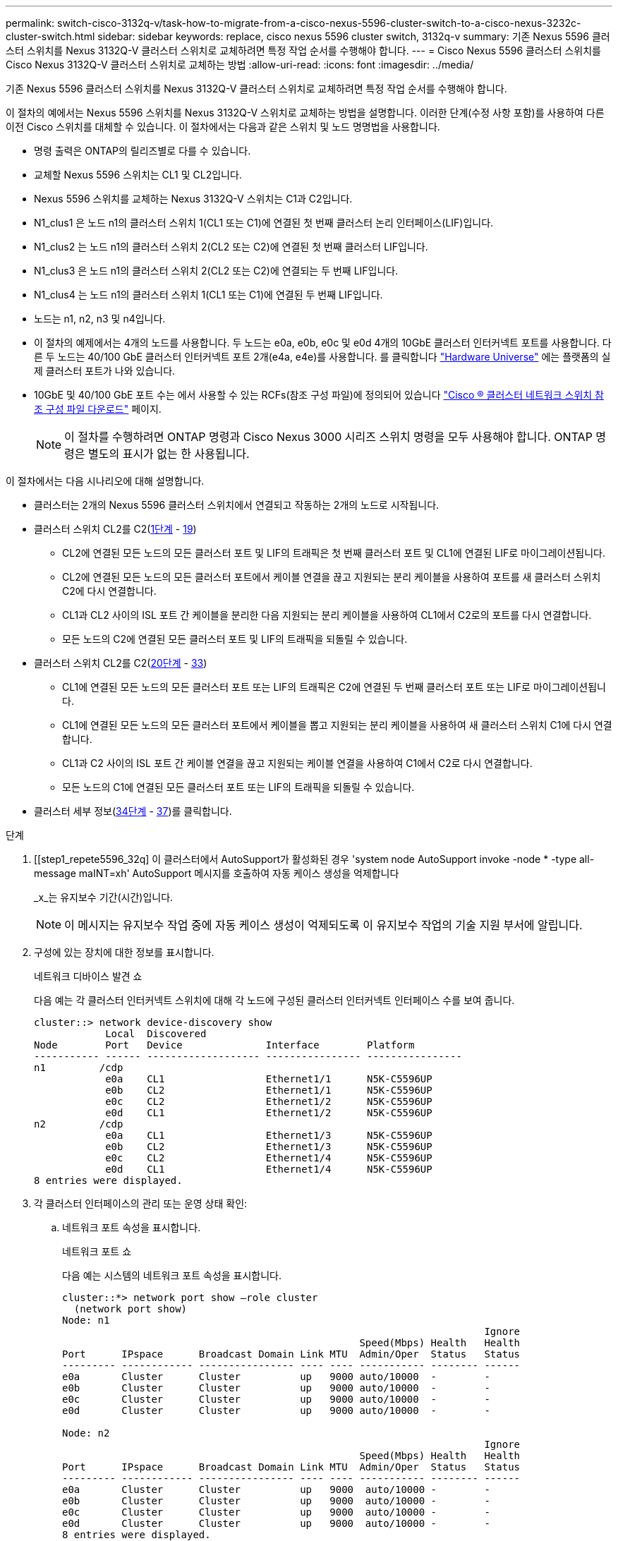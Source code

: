 ---
permalink: switch-cisco-3132q-v/task-how-to-migrate-from-a-cisco-nexus-5596-cluster-switch-to-a-cisco-nexus-3232c-cluster-switch.html 
sidebar: sidebar 
keywords: replace, cisco nexus 5596 cluster switch, 3132q-v 
summary: 기존 Nexus 5596 클러스터 스위치를 Nexus 3132Q-V 클러스터 스위치로 교체하려면 특정 작업 순서를 수행해야 합니다. 
---
= Cisco Nexus 5596 클러스터 스위치를 Cisco Nexus 3132Q-V 클러스터 스위치로 교체하는 방법
:allow-uri-read: 
:icons: font
:imagesdir: ../media/


[role="lead"]
기존 Nexus 5596 클러스터 스위치를 Nexus 3132Q-V 클러스터 스위치로 교체하려면 특정 작업 순서를 수행해야 합니다.

이 절차의 예에서는 Nexus 5596 스위치를 Nexus 3132Q-V 스위치로 교체하는 방법을 설명합니다. 이러한 단계(수정 사항 포함)를 사용하여 다른 이전 Cisco 스위치를 대체할 수 있습니다. 이 절차에서는 다음과 같은 스위치 및 노드 명명법을 사용합니다.

* 명령 출력은 ONTAP의 릴리즈별로 다를 수 있습니다.
* 교체할 Nexus 5596 스위치는 CL1 및 CL2입니다.
* Nexus 5596 스위치를 교체하는 Nexus 3132Q-V 스위치는 C1과 C2입니다.
* N1_clus1 은 노드 n1의 클러스터 스위치 1(CL1 또는 C1)에 연결된 첫 번째 클러스터 논리 인터페이스(LIF)입니다.
* N1_clus2 는 노드 n1의 클러스터 스위치 2(CL2 또는 C2)에 연결된 첫 번째 클러스터 LIF입니다.
* N1_clus3 은 노드 n1의 클러스터 스위치 2(CL2 또는 C2)에 연결되는 두 번째 LIF입니다.
* N1_clus4 는 노드 n1의 클러스터 스위치 1(CL1 또는 C1)에 연결된 두 번째 LIF입니다.
* 노드는 n1, n2, n3 및 n4입니다.
* 이 절차의 예제에서는 4개의 노드를 사용합니다. 두 노드는 e0a, e0b, e0c 및 e0d 4개의 10GbE 클러스터 인터커넥트 포트를 사용합니다. 다른 두 노드는 40/100 GbE 클러스터 인터커넥트 포트 2개(e4a, e4e)를 사용합니다. 를 클릭합니다 link:https://hwu.netapp.com/["Hardware Universe"^] 에는 플랫폼의 실제 클러스터 포트가 나와 있습니다.
* 10GbE 및 40/100 GbE 포트 수는 에서 사용할 수 있는 RCFs(참조 구성 파일)에 정의되어 있습니다 https://mysupport.netapp.com/NOW/download/software/sanswitch/fcp/Cisco/netapp_cnmn/download.shtml["Cisco ® 클러스터 네트워크 스위치 참조 구성 파일 다운로드"^] 페이지.
+

NOTE: 이 절차를 수행하려면 ONTAP 명령과 Cisco Nexus 3000 시리즈 스위치 명령을 모두 사용해야 합니다. ONTAP 명령은 별도의 표시가 없는 한 사용됩니다.



이 절차에서는 다음 시나리오에 대해 설명합니다.

* 클러스터는 2개의 Nexus 5596 클러스터 스위치에서 연결되고 작동하는 2개의 노드로 시작됩니다.
* 클러스터 스위치 CL2를 C2(<<step1_replace5596_3232q,1단계>> - <<step19_replace5596_3232q,19>>)
+
** CL2에 연결된 모든 노드의 모든 클러스터 포트 및 LIF의 트래픽은 첫 번째 클러스터 포트 및 CL1에 연결된 LIF로 마이그레이션됩니다.
** CL2에 연결된 모든 노드의 모든 클러스터 포트에서 케이블 연결을 끊고 지원되는 분리 케이블을 사용하여 포트를 새 클러스터 스위치 C2에 다시 연결합니다.
** CL1과 CL2 사이의 ISL 포트 간 케이블을 분리한 다음 지원되는 분리 케이블을 사용하여 CL1에서 C2로의 포트를 다시 연결합니다.
** 모든 노드의 C2에 연결된 모든 클러스터 포트 및 LIF의 트래픽을 되돌릴 수 있습니다.


* 클러스터 스위치 CL2를 C2(<<step20_replace5596_3232q,20단계>> - <<step33_replace5596_3232q,33>>)
+
** CL1에 연결된 모든 노드의 모든 클러스터 포트 또는 LIF의 트래픽은 C2에 연결된 두 번째 클러스터 포트 또는 LIF로 마이그레이션됩니다.
** CL1에 연결된 모든 노드의 모든 클러스터 포트에서 케이블을 뽑고 지원되는 분리 케이블을 사용하여 새 클러스터 스위치 C1에 다시 연결합니다.
** CL1과 C2 사이의 ISL 포트 간 케이블 연결을 끊고 지원되는 케이블 연결을 사용하여 C1에서 C2로 다시 연결합니다.
** 모든 노드의 C1에 연결된 모든 클러스터 포트 또는 LIF의 트래픽을 되돌릴 수 있습니다.


* 클러스터 세부 정보(<<step34_replace5596_3232q,34단계>> - <<step37_replace5596_3232q,37>>)를 클릭합니다.


.단계
. [[step1_repete5596_32q] 이 클러스터에서 AutoSupport가 활성화된 경우 'system node AutoSupport invoke -node * -type all-message maINT=xh' AutoSupport 메시지를 호출하여 자동 케이스 생성을 억제합니다
+
_x_는 유지보수 기간(시간)입니다.

+

NOTE: 이 메시지는 유지보수 작업 중에 자동 케이스 생성이 억제되도록 이 유지보수 작업의 기술 지원 부서에 알립니다.

. 구성에 있는 장치에 대한 정보를 표시합니다.
+
네트워크 디바이스 발견 쇼

+
다음 예는 각 클러스터 인터커넥트 스위치에 대해 각 노드에 구성된 클러스터 인터커넥트 인터페이스 수를 보여 줍니다.

+
[listing]
----
cluster::> network device-discovery show
            Local  Discovered
Node        Port   Device              Interface        Platform
----------- ------ ------------------- ---------------- ----------------
n1         /cdp
            e0a    CL1                 Ethernet1/1      N5K-C5596UP
            e0b    CL2                 Ethernet1/1      N5K-C5596UP
            e0c    CL2                 Ethernet1/2      N5K-C5596UP
            e0d    CL1                 Ethernet1/2      N5K-C5596UP
n2         /cdp
            e0a    CL1                 Ethernet1/3      N5K-C5596UP
            e0b    CL2                 Ethernet1/3      N5K-C5596UP
            e0c    CL2                 Ethernet1/4      N5K-C5596UP
            e0d    CL1                 Ethernet1/4      N5K-C5596UP
8 entries were displayed.
----
. 각 클러스터 인터페이스의 관리 또는 운영 상태 확인:
+
.. 네트워크 포트 속성을 표시합니다.
+
네트워크 포트 쇼

+
다음 예는 시스템의 네트워크 포트 속성을 표시합니다.

+
[listing]
----
cluster::*> network port show –role cluster
  (network port show)
Node: n1
                                                                       Ignore
                                                  Speed(Mbps) Health   Health
Port      IPspace      Broadcast Domain Link MTU  Admin/Oper  Status   Status
--------- ------------ ---------------- ---- ---- ----------- -------- ------
e0a       Cluster      Cluster          up   9000 auto/10000  -        -
e0b       Cluster      Cluster          up   9000 auto/10000  -        -
e0c       Cluster      Cluster          up   9000 auto/10000  -        -
e0d       Cluster      Cluster          up   9000 auto/10000  -        -

Node: n2
                                                                       Ignore
                                                  Speed(Mbps) Health   Health
Port      IPspace      Broadcast Domain Link MTU  Admin/Oper  Status   Status
--------- ------------ ---------------- ---- ---- ----------- -------- ------
e0a       Cluster      Cluster          up   9000  auto/10000 -        -
e0b       Cluster      Cluster          up   9000  auto/10000 -        -
e0c       Cluster      Cluster          up   9000  auto/10000 -        -
e0d       Cluster      Cluster          up   9000  auto/10000 -        -
8 entries were displayed.
----
.. 논리 인터페이스에 대한 정보 표시: + "network interface show"
+
다음 예에서는 시스템의 모든 LIF에 대한 일반 정보를 표시합니다.

+
[listing]
----
cluster::*> network interface show -role cluster
 (network interface show)
            Logical    Status     Network            Current       Current Is
Vserver     Interface  Admin/Oper Address/Mask       Node          Port    Home
----------- ---------- ---------- ------------------ ------------- ------- ----
Cluster
            n1_clus1   up/up      10.10.0.1/24       n1            e0a     true
            n1_clus2   up/up      10.10.0.2/24       n1            e0b     true
            n1_clus3   up/up      10.10.0.3/24       n1            e0c     true
            n1_clus4   up/up      10.10.0.4/24       n1            e0d     true
            n2_clus1   up/up      10.10.0.5/24       n2            e0a     true
            n2_clus2   up/up      10.10.0.6/24       n2            e0b     true
            n2_clus3   up/up      10.10.0.7/24       n2            e0c     true
            n2_clus4   up/up      10.10.0.8/24       n2            e0d     true
8 entries were displayed.
----
.. 검색된 클러스터 스위치에 대한 정보 표시: + 'system cluster-switch show
+
다음 예는 클러스터에 알려진 클러스터 스위치와 해당 관리 IP 주소를 표시합니다.

+
[listing]
----
cluster::*> system cluster-switch show

Switch                        Type               Address         Model
----------------------------- ------------------ --------------- ---------------
CL1                           cluster-network    10.10.1.101     NX5596
     Serial Number: 01234567
      Is Monitored: true
            Reason:
  Software Version: Cisco Nexus Operating System (NX-OS) Software, Version
                    7.1(1)N1(1)
    Version Source: CDP
CL2                           cluster-network    10.10.1.102     NX5596
     Serial Number: 01234568
      Is Monitored: true
            Reason:
  Software Version: Cisco Nexus Operating System (NX-OS) Software, Version
                    7.1(1)N1(1)
    Version Source: CDP

2 entries were displayed.
----


. 클러스터 LIF clus1과 clus2의 두 노드에서 '-auto-revert' 매개 변수를 'false'로 설정합니다.
+
네트워크 인터페이스 수정

+
[listing]
----

cluster::*> network interface modify -vserver node1 -lif clus1 -auto-revert false
cluster::*> network interface modify -vserver node1 -lif clus2 -auto-revert false
cluster::*> network interface modify -vserver node2 -lif clus1 -auto-revert false
cluster::*> network interface modify -vserver node2 -lif clus2 -auto-revert false
----
. 필요에 따라 새 3132Q-V 스위치에 적절한 RCF 및 이미지가 설치되었는지 확인하고 사용자 및 암호, 네트워크 주소 등과 같은 필수 사이트 사용자 지정을 수행합니다.
+
이때 두 스위치를 모두 준비해야 합니다. RCF 및 이미지를 업그레이드해야 하는 경우 다음 단계를 따르십시오.

+
.. 로 이동합니다 link:http://support.netapp.com/NOW/download/software/cm_switches/["Cisco 이더넷 스위치"^] 페이지로 이동합니다.
.. 스위치 및 필요한 소프트웨어 버전을 해당 페이지의 표에 기록합니다.
.. RCF의 적절한 버전을 다운로드합니다.
.. Description * 페이지에서 * continue * 를 클릭하고 사용권 계약에 동의한 다음 * Download * 페이지의 지침에 따라 RCF를 다운로드합니다.
.. 해당 버전의 이미지 소프트웨어를 다운로드합니다.
+
__ONTAP 8.x 이상 클러스터 및 관리 네트워크 스위치 참조 구성 파일_ 다운로드 페이지를 참조하여 해당 버전을 클릭합니다.

+
올바른 버전을 찾으려면 _ONTAP 8.x 이상 클러스터 네트워크 스위치 다운로드 페이지_를 참조하십시오.



. 교체할 두 번째 Nexus 5596 스위치에 연결된 LIF 마이그레이션:
+
네트워크 인터페이스 마이그레이션

+
다음 예에서는 n1과 n2 를 보여 주지만 LIF 마이그레이션은 모든 노드에서 수행되어야 합니다.

+
[listing]
----
cluster::*> network interface migrate -vserver Cluster -lif n1_clus2 -source-node n1 –
destination-node n1 -destination-port e0a
cluster::*> network interface migrate -vserver Cluster -lif n1_clus3 -source-node n1 –
destination-node n1 -destination-port e0d
cluster::*> network interface migrate -vserver Cluster -lif n2_clus2 -source-node n2 –
destination-node n2 -destination-port e0a
cluster::*> network interface migrate -vserver Cluster -lif n2_clus3 -source-node n2 –
destination-node n2 -destination-port e0d
----
. 클러스터의 상태 확인:
+
네트워크 인터페이스 쇼

+
다음 예에서는 이전 'network interface migrate' 명령의 결과를 보여 줍니다.

+
[listing]
----
cluster::*> network interface show -role cluster
 (network interface show)
            Logical    Status     Network            Current       Current Is
Vserver     Interface  Admin/Oper Address/Mask       Node          Port    Home
----------- ---------- ---------- ------------------ ------------- ------- ----
Cluster
            n1_clus1   up/up      10.10.0.1/24       n1            e0a     true
            n1_clus2   up/up      10.10.0.2/24       n1            e0a     false
            n1_clus3   up/up      10.10.0.3/24       n1            e0d     false
            n1_clus4   up/up      10.10.0.4/24       n1            e0d     true
            n2_clus1   up/up      10.10.0.5/24       n2            e0a     true
            n2_clus2   up/up      10.10.0.6/24       n2            e0a     false
            n2_clus3   up/up      10.10.0.7/24       n2            e0d     false
            n2_clus4   up/up      10.10.0.8/24       n2            e0d     true
8 entries were displayed.
----
. 스위치 CL2에 물리적으로 연결된 클러스터 인터커넥트 포트를 종료합니다.
+
네트워크 포트 수정

+
다음 명령을 실행하면 n1과 n2 에서 지정된 포트가 종료되지만 모든 노드에서 포트가 종료되어야 합니다.

+
[listing]
----

cluster::*> network port modify -node n1 -port e0b -up-admin false
cluster::*> network port modify -node n1 -port e0c -up-admin false
cluster::*> network port modify -node n2 -port e0b -up-admin false
cluster::*> network port modify -node n2 -port e0c -up-admin false
----
. 원격 클러스터 인터페이스에 대해 ping을 수행하고 RPC 서버 검사를 수행합니다.
+
'클러스터 ping 클러스터'

+
다음 예는 원격 클러스터 인터페이스를 ping하는 방법을 보여줍니다.

+
[listing]
----
cluster::*> cluster ping-cluster -node n1
Host is n1
Getting addresses from network interface table...
Cluster n1_clus1 n1		e0a	10.10.0.1
Cluster n1_clus2 n1		e0b	10.10.0.2
Cluster n1_clus3 n1		e0c	10.10.0.3
Cluster n1_clus4 n1		e0d	10.10.0.4
Cluster n2_clus1 n2		e0a	10.10.0.5
Cluster n2_clus2 n2		e0b	10.10.0.6
Cluster n2_clus3 n2		e0c	10.10.0.7
Cluster n2_clus4 n2		e0d	10.10.0.8

Local = 10.10.0.1 10.10.0.2 10.10.0.3 10.10.0.4
Remote = 10.10.0.5 10.10.0.6 10.10.0.7 10.10.0.8
Cluster Vserver Id = 4294967293
Ping status:
....
Basic connectivity succeeds on 16 path(s)
Basic connectivity fails on 0 path(s)
................
Detected 1500 byte MTU on 16 path(s):
    Local 10.10.0.1 to Remote 10.10.0.5
    Local 10.10.0.1 to Remote 10.10.0.6
    Local 10.10.0.1 to Remote 10.10.0.7
    Local 10.10.0.1 to Remote 10.10.0.8
    Local 10.10.0.2 to Remote 10.10.0.5
    Local 10.10.0.2 to Remote 10.10.0.6
    Local 10.10.0.2 to Remote 10.10.0.7
    Local 10.10.0.2 to Remote 10.10.0.8
    Local 10.10.0.3 to Remote 10.10.0.5
    Local 10.10.0.3 to Remote 10.10.0.6
    Local 10.10.0.3 to Remote 10.10.0.7
    Local 10.10.0.3 to Remote 10.10.0.8
    Local 10.10.0.4 to Remote 10.10.0.5
    Local 10.10.0.4 to Remote 10.10.0.6
    Local 10.10.0.4 to Remote 10.10.0.7
    Local 10.10.0.4 to Remote 10.10.0.8
Larger than PMTU communication succeeds on 16 path(s)
RPC status:
4 paths up, 0 paths down (tcp check)
4 paths up, 0 paths down (udp check
----
. 활성 Nexus 5596 스위치 CL1에서 ISL 포트 41 ~ 48을 종료합니다.
+
다음 예에서는 Nexus 5596 스위치 CL1에서 ISL 포트 41 ~ 48을 종료하는 방법을 보여 줍니다.

+
[listing]
----

(CL1)# configure
(CL1)(Config)# interface e1/41-48
(CL1)(config-if-range)# shutdown
(CL1)(config-if-range)# exit
(CL1)(Config)# exit
(CL1)#
----
+
Nexus 5010 또는 5020을 교체하는 경우 1페이지의 ISL에 적합한 포트 번호를 지정하십시오.

. CL1과 C2 사이에 임시 ISL을 구축합니다.
+
다음 예에서는 CL1과 C2 간에 임시 ISL을 설정하는 방법을 보여 줍니다.

+
[listing]
----

C2# configure
C2(config)# interface port-channel 2
C2(config-if)# switchport mode trunk
C2(config-if)# spanning-tree port type network
C2(config-if)# mtu 9216
C2(config-if)# interface breakout module 1 port 24 map 10g-4x
C2(config)# interface e1/24/1-4
C2(config-if-range)# switchport mode trunk
C2(config-if-range)# mtu 9216
C2(config-if-range)# channel-group 2 mode active
C2(config-if-range)# exit
C2(config-if)# exit
----
. 모든 노드에서 Nexus 5596 스위치 CL2에 연결된 모든 케이블을 분리합니다.
+
지원되는 케이블 연결을 사용하여 모든 노드의 분리된 포트를 Nexus 3132Q-V 스위치 C2에 다시 연결합니다.

. Nexus 5596 스위치 CL2에서 모든 케이블을 분리합니다.
+
새 Cisco 3132Q-V 스위치 C2의 포트 1/24를 기존 Nexus 5596, CL1의 포트 45-48에 연결하는 SFP+ 브레이크아웃 케이블에 해당 Cisco QSFP를 연결합니다.

. 실행 중인 구성에서 인터페이스 eth1/45-48에 이미 채널 그룹 1 모드가 활성화되어 있는지 확인합니다.
. 활성 Nexus 5596 스위치 CL1에서 ISL 포트 45 - 48을 가져옵니다.
+
다음 예에서는 ISL 포트 45 - 48이 가동되는 것을 보여 줍니다.

+
[listing]
----

(CL1)# configure
(CL1)(Config)# interface e1/45-48
(CL1)(config-if-range)# no shutdown
(CL1)(config-if-range)# exit
(CL1)(Config)# exit
(CL1)#
----
. Nexus 5596 스위치 CL1에서 ISL이 "작동" 상태인지 확인합니다.
+
'포트-채널 요약

+
포트 eth1/45 ~ eth1/48은 포트 채널에서 ISL 포트가 "UP"임을 나타내는 (P)이어야 합니다.

+
[listing]
----
Example
CL1# show port-channel summary
Flags: D - Down         P - Up in port-channel (members)
       I - Individual   H - Hot-standby (LACP only)
       s - Suspended    r - Module-removed
       S - Switched     R - Routed
       U - Up (port-channel)
       M - Not in use. Min-links not met
--------------------------------------------------------------------------------
Group Port-        Type   Protocol  Member Ports
      Channel
--------------------------------------------------------------------------------
1     Po1(SU)      Eth    LACP      Eth1/41(D)   Eth1/42(D)   Eth1/43(D)
                                    Eth1/44(D)   Eth1/45(P)   Eth1/46(P)
                                    Eth1/47(P)   Eth1/48(P)
----
. 3132Q-V 스위치 C2에서 ISL이 "UP"인지 확인합니다.
+
'포트-채널 요약

+
포트 eth1/24/1, eth1/24/2, eth1/24/3 및 eth1/24/4는 포트 채널에서 ISL 포트가 "UP"임을 나타내는 P를 표시해야 합니다.

+
[listing]
----
C2# show port-channel summary
Flags: D - Down         P - Up in port-channel (members)
       I - Individual   H - Hot-standby (LACP only)
       s - Suspended    r - Module-removed
       S - Switched     R - Routed
       U - Up (port-channel)
       M - Not in use. Min-links not met
--------------------------------------------------------------------------------
Group Port-        Type   Protocol  Member Ports
      Channel
--------------------------------------------------------------------------------
1     Po1(SU)      Eth    LACP      Eth1/31(D)   Eth1/32(D)
2     Po2(SU)      Eth    LACP      Eth1/24/1(P)  Eth1/24/2(P)  Eth1/24/3(P)
                                    Eth1/24/4(P)
----
. 모든 노드에서 3132Q-V 스위치 C2에 연결된 모든 클러스터 인터커넥트 포트를 불러옵니다.
+
네트워크 포트 수정

+
다음 예에서는 n1 및 n2 노드에서 지정된 포트가 가동되는 것을 보여 줍니다.

+
[listing]
----

cluster::*> network port modify -node n1 -port e0b -up-admin true
cluster::*> network port modify -node n1 -port e0c -up-admin true
cluster::*> network port modify -node n2 -port e0b -up-admin true
cluster::*> network port modify -node n2 -port e0c -up-admin true
----
. [[step19_replace5596_3232q]] 모든 노드에서, C2에 연결된 마이그레이션된 모든 클러스터 상호 연결 LIF를 되돌립니다.
+
네트워크 인터페이스 복원

+
다음 예에서는 n1 및 n2 노드의 홈 포트로 되돌아갈 마이그레이션된 클러스터 LIF를 보여 줍니다.

+
[listing]
----


cluster::*> network interface revert -vserver Cluster -lif n1_clus2
cluster::*> network interface revert -vserver Cluster -lif n1_clus3
cluster::*> network interface revert -vserver Cluster -lif n2_clus2
cluster::*> network interface revert -vserver Cluster -lif n2_clus3
----
. [[step20_replace5596_3232q] 모든 클러스터 상호 연결 포트가 이제 홈:
+
네트워크 인터페이스 쇼

+
다음 예제는 clus2의 LIF가 홈 포트로 되돌려진 것을 보여 주고 현재 포트 열의 포트가 "홈" 열에서 "참" 상태인 경우 LIF가 성공적으로 되돌려지는 것을 보여 줍니다. '홈'이 '거짓'이면 LIF는 되돌릴 수 없습니다.

+
[listing]
----
cluster::*> network interface show -role cluster
(network interface show)
            Logical    Status     Network            Current       Current Is
Vserver     Interface  Admin/Oper Address/Mask       Node          Port    Home
----------- ---------- ---------- ------------------ ------------- ------- ----
Cluster
            n1_clus1   up/up      10.10.0.1/24       n1            e0a     true
            n1_clus2   up/up      10.10.0.2/24       n1            e0b     true
            n1_clus3   up/up      10.10.0.3/24       n1            e0c     true
            n1_clus4   up/up      10.10.0.4/24       n1            e0d     true
            n2_clus1   up/up      10.10.0.5/24       n2            e0a     true
            n2_clus2   up/up      10.10.0.6/24       n2            e0b     true
            n2_clus3   up/up      10.10.0.7/24       n2            e0c     true
            n2_clus4   up/up      10.10.0.8/24       n2            e0d     true
8 entries were displayed.
----
. 클러스터된 포트가 연결되었는지 확인합니다.
+
네트워크 포트 쇼

+
다음 예에서는 이전의 'network port modify' 명령의 결과를 보여 주며, 모든 클러스터 상호 연결이 'up'인지 확인합니다.

+
[listing]
----
cluster::*> network port show -role cluster
  (network port show)
Node: n1
                                                                       Ignore
                                                  Speed(Mbps) Health   Health
Port      IPspace      Broadcast Domain Link MTU  Admin/Oper  Status   Status
--------- ------------ ---------------- ---- ---- ----------- -------- ------
e0a       Cluster      Cluster          up   9000 auto/10000  -        -
e0b       Cluster      Cluster          up   9000 auto/10000  -        -
e0c       Cluster      Cluster          up   9000 auto/10000  -        -
e0d       Cluster      Cluster          up   9000 auto/10000  -        -

Node: n2
                                                                       Ignore
                                                  Speed(Mbps) Health   Health
Port      IPspace      Broadcast Domain Link MTU  Admin/Oper  Status   Status
--------- ------------ ---------------- ---- ---- ----------- -------- ------
e0a       Cluster      Cluster          up   9000  auto/10000 -        -
e0b       Cluster      Cluster          up   9000  auto/10000 -        -
e0c       Cluster      Cluster          up   9000  auto/10000 -        -
e0d       Cluster      Cluster          up   9000  auto/10000 -        -
8 entries were displayed.
----
. 원격 클러스터 인터페이스에 대해 ping을 수행하고 RPC 서버 검사를 수행합니다.
+
'클러스터 ping 클러스터'

+
다음 예는 원격 클러스터 인터페이스를 ping하는 방법을 보여줍니다.

+
[listing]
----
cluster::*> cluster ping-cluster -node n1
Host is n1
Getting addresses from network interface table...
Cluster n1_clus1 n1		e0a	10.10.0.1
Cluster n1_clus2 n1		e0b	10.10.0.2
Cluster n1_clus3 n1		e0c	10.10.0.3
Cluster n1_clus4 n1		e0d	10.10.0.4
Cluster n2_clus1 n2		e0a	10.10.0.5
Cluster n2_clus2 n2		e0b	10.10.0.6
Cluster n2_clus3 n2		e0c	10.10.0.7
Cluster n2_clus4 n2		e0d	10.10.0.8

Local = 10.10.0.1 10.10.0.2 10.10.0.3 10.10.0.4
Remote = 10.10.0.5 10.10.0.6 10.10.0.7 10.10.0.8
Cluster Vserver Id = 4294967293
Ping status:
....
Basic connectivity succeeds on 16 path(s)
Basic connectivity fails on 0 path(s)
................
Detected 1500 byte MTU on 16 path(s):
    Local 10.10.0.1 to Remote 10.10.0.5
    Local 10.10.0.1 to Remote 10.10.0.6
    Local 10.10.0.1 to Remote 10.10.0.7
    Local 10.10.0.1 to Remote 10.10.0.8
    Local 10.10.0.2 to Remote 10.10.0.5
    Local 10.10.0.2 to Remote 10.10.0.6
    Local 10.10.0.2 to Remote 10.10.0.7
    Local 10.10.0.2 to Remote 10.10.0.8
    Local 10.10.0.3 to Remote 10.10.0.5
    Local 10.10.0.3 to Remote 10.10.0.6
    Local 10.10.0.3 to Remote 10.10.0.7
    Local 10.10.0.3 to Remote 10.10.0.8
    Local 10.10.0.4 to Remote 10.10.0.5
    Local 10.10.0.4 to Remote 10.10.0.6
    Local 10.10.0.4 to Remote 10.10.0.7
    Local 10.10.0.4 to Remote 10.10.0.8
Larger than PMTU communication succeeds on 16 path(s)
RPC status:
4 paths up, 0 paths down (tcp check)
4 paths up, 0 paths down (udp check)
----
. 클러스터의 각 노드에서 교체할 첫 번째 Nexus 5596 스위치 CL1과 연결된 인터페이스를 마이그레이션합니다.
+
네트워크 인터페이스 마이그레이션

+
다음 예에서는 n1 및 n2 노드에서 마이그레이션되는 포트 또는 LIF를 보여 줍니다.

+
[listing]
----

cluster::*> network interface migrate -vserver Cluster -lif n1_clus1 -source-node n1 -
destination-node n1 -destination-port e0b
cluster::*> network interface migrate -vserver Cluster -lif n1_clus4 -source-node n1 -
destination-node n1 -destination-port e0c
cluster::*> network interface migrate -vserver Cluster -lif n2_clus1 -source-node n2 -
destination-node n2 -destination-port e0b
cluster::*> network interface migrate -vserver Cluster -lif n2_clus4 -source-node n2 -
destination-node n2 -destination-port e0c
----
. 클러스터 상태 확인:
+
네트워크 인터페이스 쇼

+
다음 예에서는 필요한 클러스터 LIF가 클러스터 스위치 C2에서 호스팅되는 적절한 클러스터 포트로 마이그레이션되었음을 보여 줍니다.

+
[listing]
----
 (network interface show)
            Logical    Status     Network            Current       Current Is
Vserver     Interface  Admin/Oper Address/Mask       Node          Port    Home
----------- ---------- ---------- ------------------ ------------- ------- ----
Cluster
            n1_clus1   up/up      10.10.0.1/24       n1            e0b     false
            n1_clus2   up/up      10.10.0.2/24       n1            e0b     true
            n1_clus3   up/up      10.10.0.3/24       n1            e0c     true
            n1_clus4   up/up      10.10.0.4/24       n1            e0c     false
            n2_clus1   up/up      10.10.0.5/24       n2            e0b     false
            n2_clus2   up/up      10.10.0.6/24       n2            e0b     true
            n2_clus3   up/up      10.10.0.7/24       n2            e0c     true
            n2_clus4   up/up      10.10.0.8/24       n2            e0c     false
8 entries were displayed.

----- ------- ----
----
. 모든 노드에서 CL1에 연결된 노드 포트를 종료합니다.
+
네트워크 포트 수정

+
다음 예는 n1 및 n2 노드에서 종료되는 지정된 포트를 보여줍니다.

+
[listing]
----

cluster::*> network port modify -node n1 -port e0a -up-admin false
cluster::*> network port modify -node n1 -port e0d -up-admin false
cluster::*> network port modify -node n2 -port e0a -up-admin false
cluster::*> network port modify -node n2 -port e0d -up-admin false
----
. 활성 3132Q-V 스위치 C2:'셧다운'에서 ISL 포트 24, 31 및 32를 종료합니다
+
다음 예에서는 ISL 24, 31 및 32를 종료하는 방법을 보여 줍니다.

+
[listing]
----

C2# configure
C2(Config)# interface e1/24/1-4
C2(config-if-range)# shutdown
C2(config-if-range)# exit
C2(config)# interface 1/31-32
C2(config-if-range)# shutdown
C2(config-if-range)# exit
C2(config-if)# exit
C2#
----
. 모든 노드에서 Nexus 5596 스위치 CL1에 연결된 모든 케이블을 분리합니다.
+
지원되는 케이블 연결을 사용하여 모든 노드의 분리된 포트를 Nexus 3132Q-V 스위치 C1에 다시 연결합니다.

. Nexus 3132Q-V C2 포트 e1/24에서 QSFP 브레이크아웃 케이블을 분리합니다.
+
지원되는 Cisco QSFP 광 케이블 또는 직접 연결 케이블을 사용하여 C1의 포트 e1/31 및 e1/32를 C2의 포트 e1/31 및 e1/32에 연결합니다.

. 포트 24에서 구성을 복원하고 C2에서 임시 포트 채널 2를 제거합니다.
+
[listing]
----

C2# configure
C2(config)# no interface breakout module 1 port 24 map 10g-4x
C2(config)# no interface port-channel 2
C2(config-if)# int e1/24
C2(config-if)# description 40GbE Node Port
C2(config-if)# spanning-tree port type edge
C2(config-if)# spanning-tree bpduguard enable
C2(config-if)# mtu 9216
C2(config-if-range)# exit
C2(config)# exit
C2# copy running-config startup-config
[########################################] 100%
Copy Complete.
----
. 활성 3132Q-V 스위치인 C2에서 ISL 포트 31 및 32를 "no shutdown"으로 불러옵니다
+
다음 예에서는 3132Q-V 스위치 C2에서 ISL 31 및 32를 가져오는 방법을 보여 줍니다.

+
[listing]
----


C2# configure
C2(config)# interface ethernet 1/31-32
C2(config-if-range)# no shutdown
C2(config-if-range)# exit
C2(config)# exit
C2# copy running-config startup-config
[########################################] 100%
Copy Complete.
----
. 3132Q-V 스위치 C2:'포트-채널 요약'에서 ISL 연결이 'UP'인지 확인합니다
+
포트 Eth1/31과 Eth1/32는 포트 채널에서 ISL 포트가 모두 "위쪽"으로 표시되어야 합니다.

+
[listing]
----

C1# show port-channel summary
Flags: D - Down         P - Up in port-channel (members)
       I - Individual   H - Hot-standby (LACP only)
       s - Suspended    r - Module-removed
       S - Switched     R - Routed
       U - Up (port-channel)
       M - Not in use. Min-links not met
--------------------------------------------------------------------------------
Group Port-        Type   Protocol  Member Ports
      Channel
--------------------------------------------------------------------------------
1     Po1(SU)      Eth    LACP      Eth1/31(P)   Eth1/32(P)
----
. 모든 노드에서 새 3132Q-V 스위치 C1에 연결된 모든 클러스터 인터커넥트 포트를 불러옵니다.
+
네트워크 포트 수정

+
다음 예에서는 3132Q-V 스위치 C1에서 n1 및 n2에 대해 연결되는 모든 클러스터 인터커넥트 포트를 보여 줍니다.

+
[listing]
----

cluster::*> network port modify -node n1 -port e0a -up-admin true
cluster::*> network port modify -node n1 -port e0d -up-admin true
cluster::*> network port modify -node n2 -port e0a -up-admin true
cluster::*> network port modify -node n2 -port e0d -up-admin true
----
. [[step33_replace5596_3232q] 클러스터 노드 포트의 상태를 확인합니다: 'network port show'
+
다음 예에서는 새 3132Q-V 스위치 C1의 모든 노드에 있는 모든 클러스터 인터커넥트 포트가 "UP"인지 확인합니다.

+
[listing]
----
cluster::*> network port show –role cluster
  (network port show)
Node: n1
                                                                       Ignore
                                                  Speed(Mbps) Health   Health
Port      IPspace      Broadcast Domain Link MTU  Admin/Oper  Status   Status
--------- ------------ ---------------- ---- ---- ----------- -------- ------
e0a       Cluster      Cluster          up   9000 auto/10000  -        -
e0b       Cluster      Cluster          up   9000 auto/10000  -        -
e0c       Cluster      Cluster          up   9000 auto/10000  -        -
e0d       Cluster      Cluster          up   9000 auto/10000  -        -

Node: n2
                                                                       Ignore
                                                  Speed(Mbps) Health   Health
Port      IPspace      Broadcast Domain Link MTU  Admin/Oper  Status   Status
--------- ------------ ---------------- ---- ---- ----------- -------- ------
e0a       Cluster      Cluster          up   9000  auto/10000 -        -
e0b       Cluster      Cluster          up   9000  auto/10000 -        -
e0c       Cluster      Cluster          up   9000  auto/10000 -        -
e0d       Cluster      Cluster          up   9000  auto/10000 -        -
8 entries were displayed.
----
. [[step34_replace5596_3232q]] 모든 노드에서 특정 클러스터 LIF를 홈 포트로 되돌립니다.
+
네트워크 인터페이스 복원

+
다음 예에서는 n1 및 n2 노드의 홈 포트로 되돌아갈 특정 클러스터 LIF를 보여 줍니다.

+
[listing]
----

cluster::*> network interface revert -vserver Cluster -lif n1_clus1
cluster::*> network interface revert -vserver Cluster -lif n1_clus4
cluster::*> network interface revert -vserver Cluster -lif n2_clus1
cluster::*> network interface revert -vserver Cluster -lif n2_clus4
----
. 인터페이스가 홈 인터페이스인지 확인합니다.
+
네트워크 인터페이스 쇼

+
다음 예에서는 n1과 n2에 대해 클러스터 인터커넥트 인터페이스의 상태가 'UP'이고 'is home'으로 표시되어 있습니다.

+
[listing]
----
cluster::*> network interface show -role cluster
 (network interface show)
            Logical    Status     Network            Current       Current Is
Vserver     Interface  Admin/Oper Address/Mask       Node          Port    Home
----------- ---------- ---------- ------------------ ------------- ------- ----
Cluster
            n1_clus1   up/up      10.10.0.1/24       n1            e0a     true
            n1_clus2   up/up      10.10.0.2/24       n1            e0b     true
            n1_clus3   up/up      10.10.0.3/24       n1            e0c     true
            n1_clus4   up/up      10.10.0.4/24       n1            e0d     true
            n2_clus1   up/up      10.10.0.5/24       n2            e0a     true
            n2_clus2   up/up      10.10.0.6/24       n2            e0b     true
            n2_clus3   up/up      10.10.0.7/24       n2            e0c     true
            n2_clus4   up/up      10.10.0.8/24       n2            e0d     true
8 entries were displayed.
----
. 원격 클러스터 인터페이스에 대해 ping을 수행한 다음 원격 프로시저 호출 서버 검사를 수행합니다.
+
'클러스터 ping 클러스터'

+
다음 예는 원격 클러스터 인터페이스를 ping하는 방법을 보여줍니다.

+
[listing]
----
cluster::*> cluster ping-cluster -node n1
Host is n1
Getting addresses from network interface table...
Cluster n1_clus1 n1		e0a	10.10.0.1
Cluster n1_clus2 n1		e0b	10.10.0.2
Cluster n1_clus3 n1		e0c	10.10.0.3
Cluster n1_clus4 n1		e0d	10.10.0.4
Cluster n2_clus1 n2		e0a	10.10.0.5
Cluster n2_clus2 n2		e0b	10.10.0.6
Cluster n2_clus3 n2		e0c	10.10.0.7
Cluster n2_clus4 n2		e0d	10.10.0.8

Local = 10.10.0.1 10.10.0.2 10.10.0.3 10.10.0.4
Remote = 10.10.0.5 10.10.0.6 10.10.0.7 10.10.0.8
Cluster Vserver Id = 4294967293
Ping status:
....
Basic connectivity succeeds on 16 path(s)
Basic connectivity fails on 0 path(s)
................
Detected 1500 byte MTU on 16 path(s):
    Local 10.10.0.1 to Remote 10.10.0.5
    Local 10.10.0.1 to Remote 10.10.0.6
    Local 10.10.0.1 to Remote 10.10.0.7
    Local 10.10.0.1 to Remote 10.10.0.8
    Local 10.10.0.2 to Remote 10.10.0.5
    Local 10.10.0.2 to Remote 10.10.0.6
    Local 10.10.0.2 to Remote 10.10.0.7
    Local 10.10.0.2 to Remote 10.10.0.8
    Local 10.10.0.3 to Remote 10.10.0.5
    Local 10.10.0.3 to Remote 10.10.0.6
    Local 10.10.0.3 to Remote 10.10.0.7
    Local 10.10.0.3 to Remote 10.10.0.8
    Local 10.10.0.4 to Remote 10.10.0.5
    Local 10.10.0.4 to Remote 10.10.0.6
    Local 10.10.0.4 to Remote 10.10.0.7
    Local 10.10.0.4 to Remote 10.10.0.8
Larger than PMTU communication succeeds on 16 path(s)
RPC status:
4 paths up, 0 paths down (tcp check)
4 paths up, 0 paths down (udp check)
----
. [[step37_replace5596_3232q]] Nexus 3132Q-V 클러스터 스위치에 노드를 추가하여 클러스터를 확장합니다.
. 구성에 있는 장치에 대한 정보를 표시합니다.
+
** 네트워크 디바이스 발견 쇼
** 네트워크 포트 show-role cluster
** 네트워크 인터페이스 show-role cluster
** 'system cluster-switch show' + 다음 예에서는 Nexus 3132Q-V 클러스터 스위치 양쪽 모두에서 포트 e1/7 및 e1/8에 각각 연결된 40GbE 클러스터 포트가 있는 노드 n3 및 n4를 보여 줍니다. 사용되는 40GbE 클러스터 인터커넥트 포트는 e4a 및 e4e입니다.
+
[listing]
----
cluster::> network device-discovery show
            Local  Discovered
Node        Port   Device              Interface        Platform
----------- ------ ------------------- ---------------- ----------------
n1         /cdp
            e0a    C1                 Ethernet1/1/1    N3K-C3132Q-V
            e0b    C2                 Ethernet1/1/1    N3K-C3132Q-V
            e0c    C2                 Ethernet1/1/2    N3K-C3132Q-V
            e0d    C1                 Ethernet1/1/2    N3K-C3132Q-V
n2         /cdp
            e0a    C1                 Ethernet1/1/3    N3K-C3132Q-V
            e0b    C2                 Ethernet1/1/3    N3K-C3132Q-V
            e0c    C2                 Ethernet1/1/4    N3K-C3132Q-V
            e0d    C1                 Ethernet1/1/4    N3K-C3132Q-V
n3         /cdp
            e4a    C1                 Ethernet1/7      N3K-C3132Q-V
            e4e    C2                 Ethernet1/7      N3K-C3132Q-V
n4         /cdp
            e4a    C1                 Ethernet1/8      N3K-C3132Q-V
            e4e    C2                 Ethernet1/8      N3K-C3132Q-V
12 entries were displayed.
----
+
[listing]
----
cluster::*> network port show –role cluster
  (network port show)
Node: n1
                                                                       Ignore
                                                  Speed(Mbps) Health   Health
Port      IPspace      Broadcast Domain Link MTU  Admin/Oper  Status   Status
--------- ------------ ---------------- ---- ---- ----------- -------- ------
e0a       Cluster      Cluster          up   9000 auto/10000  -        -
e0b       Cluster      Cluster          up   9000 auto/10000  -        -
e0c       Cluster      Cluster          up   9000 auto/10000  -        -
e0d       Cluster      Cluster          up   9000 auto/10000  -        -

Node: n2
                                                                       Ignore
                                                  Speed(Mbps) Health   Health
Port      IPspace      Broadcast Domain Link MTU  Admin/Oper  Status   Status
--------- ------------ ---------------- ---- ---- ----------- -------- ------
e0a       Cluster      Cluster          up   9000  auto/10000 -        -
e0b       Cluster      Cluster          up   9000  auto/10000 -        -
e0c       Cluster      Cluster          up   9000  auto/10000 -        -
e0d       Cluster      Cluster          up   9000  auto/10000 -        -

Node: n3
                                                                       Ignore
                                                  Speed(Mbps) Health   Health
Port      IPspace      Broadcast Domain Link MTU  Admin/Oper  Status   Status
--------- ------------ ---------------- ---- ---- ----------- -------- ------
e4a       Cluster      Cluster          up   9000 auto/40000  -        -
e4e       Cluster      Cluster          up   9000 auto/40000  -        -

Node: n4
                                                                       Ignore
                                                  Speed(Mbps) Health   Health
Port      IPspace      Broadcast Domain Link MTU  Admin/Oper  Status   Status
--------- ------------ ---------------- ---- ---- ----------- -------- ------
e4a       Cluster      Cluster          up   9000 auto/40000  -        -
e4e       Cluster      Cluster          up   9000 auto/40000  -        -
12 entries were displayed.
----
+
[listing]
----
cluster::*> network interface show -role cluster
 (network interface show)
            Logical    Status     Network            Current       Current Is
Vserver     Interface  Admin/Oper Address/Mask       Node          Port    Home
----------- ---------- ---------- ------------------ ------------- ------- ----
Cluster
            n1_clus1   up/up      10.10.0.1/24       n1            e0a     true
            n1_clus2   up/up      10.10.0.2/24       n1            e0b     true
            n1_clus3   up/up      10.10.0.3/24       n1            e0c     true
            n1_clus4   up/up      10.10.0.4/24       n1            e0d     true
            n2_clus1   up/up      10.10.0.5/24       n2            e0a     true
            n2_clus2   up/up      10.10.0.6/24       n2            e0b     true
            n2_clus3   up/up      10.10.0.7/24       n2            e0c     true
            n2_clus4   up/up      10.10.0.8/24       n2            e0d     true
            n3_clus1   up/up      10.10.0.9/24       n3            e4a     true
            n3_clus2   up/up      10.10.0.10/24      n3            e4e     true
            n4_clus1   up/up      10.10.0.11/24      n4            e4a     true
            n4_clus2   up/up      10.10.0.12/24      n4            e4e     true
12 entries were displayed.
----


+
[listing]
----
cluster::*> system cluster-switch show

Switch                      Type               Address          Model
--------------------------- ------------------ ---------------- ---------------
C1                          cluster-network    10.10.1.103      NX3132V
     Serial Number: FOX000001
      Is Monitored: true
            Reason:
  Software Version: Cisco Nexus Operating System (NX-OS) Software, Version
                    7.0(3)I4(1)
    Version Source: CDP

C2                          cluster-network     10.10.1.104      NX3132V
     Serial Number: FOX000002
      Is Monitored: true
            Reason:
  Software Version: Cisco Nexus Operating System (NX-OS) Software, Version
                    7.0(3)I4(1)
    Version Source: CDP

CL1                           cluster-network   10.10.1.101     NX5596
     Serial Number: 01234567
      Is Monitored: true
            Reason:
  Software Version: Cisco Nexus Operating System (NX-OS) Software, Version
                    7.1(1)N1(1)
    Version Source: CDP
CL2                           cluster-network    10.10.1.102     NX5596
     Serial Number: 01234568
      Is Monitored: true
            Reason:
  Software Version: Cisco Nexus Operating System (NX-OS) Software, Version
                    7.1(1)N1(1)
    Version Source: CDP

4 entries were displayed.

----
. 교체된 Nexus 5596이 자동으로 제거되지 않은 경우 '시스템 클러스터 스위치 삭제'를 제거한다
+
다음 예에서는 Nexus 5596을 제거하는 방법을 보여 줍니다.

+
[listing]
----

cluster::> system cluster-switch delete –device CL1
cluster::> system cluster-switch delete –device CL2
----
. 각 노드에서 자동 되돌리기 및 확인을 위해 클러스터 clus1 및 clus2를 구성합니다.
+
[listing]
----

cluster::*> network interface modify -vserver node1 -lif clus1 -auto-revert true
cluster::*> network interface modify -vserver node1 -lif clus2 -auto-revert true
cluster::*> network interface modify -vserver node2 -lif clus1 -auto-revert true
cluster::*> network interface modify -vserver node2 -lif clus2 -auto-revert true
----
. 적절한 클러스터 스위치가 모니터링되는지 확인합니다. 'system cluster-switch show'
+
[listing]
----
cluster::> system cluster-switch show

Switch                      Type               Address          Model
--------------------------- ------------------ ---------------- ---------------
C1                          cluster-network    10.10.1.103      NX3132V
     Serial Number: FOX000001
      Is Monitored: true
            Reason:
  Software Version: Cisco Nexus Operating System (NX-OS) Software, Version
                    7.0(3)I4(1)
    Version Source: CDP

C2                          cluster-network     10.10.1.104      NX3132V
     Serial Number: FOX000002
      Is Monitored: true
            Reason:
  Software Version: Cisco Nexus Operating System (NX-OS) Software, Version
                    7.0(3)I4(1)
    Version Source: CDP

2 entries were displayed.
----
. 스위치 관련 로그 파일을 수집하기 위해 클러스터 스위치 상태 모니터 로그 수집 기능을 활성화합니다.
+
'system cluster-switch log setup-password

+
'system cluster-switch log enable-collection'을 선택합니다

+
[listing]
----
cluster::*> system cluster-switch log setup-password
Enter the switch name: <return>
The switch name entered is not recognized.
Choose from the following list:
C1
C2

cluster::*> system cluster-switch log setup-password

Enter the switch name: C1
**RSA key fingerprint is e5:8b:c6:dc:e2:18:18:09:36:63:d9:63:dd:03:d9:cc
Do you want to continue? {y|n}::[n] y

Enter the password: <enter switch password>
Enter the password again: <enter switch password>

cluster::*> system cluster-switch log setup-password

Enter the switch name: C2
RSA key fingerprint is 57:49:86:a1:b9:80:6a:61:9a:86:8e:3c:e3:b7:1f:b1
Do you want to continue? {y|n}:: [n] y

Enter the password: <enter switch password>
Enter the password again: <enter switch password>

cluster::*> system cluster-switch log enable-collection

Do you want to enable cluster log collection for all nodes in the cluster?
{y|n}: [n] y

Enabling cluster switch log collection.

cluster::*>
----
+

NOTE: 이러한 명령에서 오류가 반환되면 NetApp 지원에 문의하십시오.

. 자동 케이스 생성을 억제한 경우 AutoSupport 메시지를 호출하여 다시 활성화합니다.
+
'System node AutoSupport invoke-node * -type all-message maINT=end'



* 관련 정보 *

http://support.netapp.com/NOW/download/software/cm_switches/["Cisco 이더넷 스위치 설명 페이지"^]

http://hwu.netapp.com["Hardware Universe"^]
